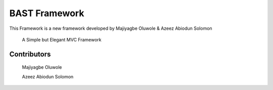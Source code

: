 BAST Framework
==============
.. image:: https://raw.githubusercontent.com/MOluwole/Bast/master/bast/image/bast.png
    :width: 10px
    :height: 10px

This Framework is a new framework developed by Majiyagbe Oluwole & Azeez Abiodun Solomon

    A Simple but Elegant MVC Framework

Contributors
~~~~~~~~~~~~~~~~~~
    Majiyagbe Oluwole

    Azeez Abiodun Solomon
